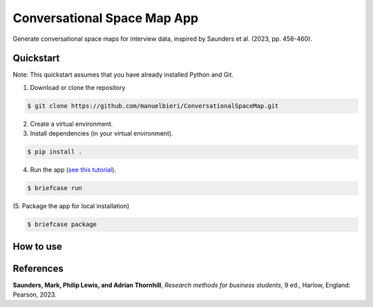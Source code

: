 Conversational Space Map App
****************************


Generate conversational space maps for interview data, inspired by Saunders et al. (2023, pp. 458-460).

.. image:: src/conversationalspacemapapp/resources/Screenshot.png
   :width: 600
   :alt: App screenshot
   :align: center

Quickstart
============================

Note: This quickstart assumes that you have already installed Python and Git.

1. Download or clone the repository

.. code-block:: bash

    $ git clone https://github.com/manuelbieri/ConversationalSpaceMap.git

2. Create a virtual environment.

3. Install dependencies (in your virtual environment).

.. code-block:: bash

    $ pip install .

4. Run the app (`see this tutorial <https://docs.beeware.org/en/latest/tutorial/tutorial-3.html#building-your-application>`_).

.. code-block:: bash

    $ briefcase run

(5. Package the app for local installation)

.. code-block:: bash

    $ briefcase package

How to use
============================

.. image:: src/conversationalspacemapapp/resources/Menubar.png
   :width: 600
   :align: center
   :alt: Menubar screenshot

References
============================
**Saunders, Mark, Philip Lewis, and Adrian Thornhill**, *Research methods for business students*, 9 ed., Harlow, England: Pearson, 2023.
